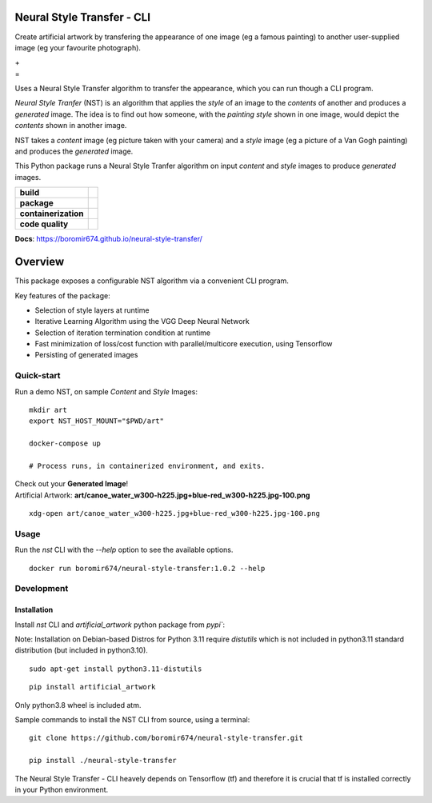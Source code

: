 Neural Style Transfer - CLI
===========================

Create artificial artwork by transfering the appearance of one image (eg a famous painting) to another
user-supplied image (eg your favourite photograph).

| |Demo_Content_Image| + |Demo_Style_Image|
| =
| |Demo_Gen_Image|

Uses a Neural Style Transfer algorithm to transfer the appearance, which you can run though a CLI program.

`Neural Style Tranfer` (NST) is an algorithm that applies the `style` of an image to the `contents` of another and produces a `generated` image.
The idea is to find out how someone, with the `painting style` shown in one image, would depict the `contents` shown in another image.

NST takes a `content` image (eg picture taken with your camera) and a `style` image (eg a picture of a Van Gogh painting) and produces the `generated` image.

This Python package runs a Neural Style Tranfer algorithm on input `content` and `style` images to produce `generated` images.

.. start-badges

.. list-table::
    :stub-columns: 1

    * - build
      - | |ci_pipeline| |docs| |codecov|

    * - package
      - | |pypi| |wheel| |py_versions| |commits_since|

    * - containerization
      - | |docker| |image_size|

    * - code quality
      - |codacy| |code_climate| |maintainability| |scrutinizer|

| **Docs**: https://boromir674.github.io/neural-style-transfer/

Overview
========

This package exposes a configurable NST algorithm via a convenient CLI program.

Key features of the package:

* Selection of style layers at runtime
* Iterative Learning Algorithm using the VGG Deep Neural Network
* Selection of iteration termination condition at runtime
* Fast minimization of loss/cost function with parallel/multicore execution, using Tensorflow
* Persisting of generated images


Quick-start
-----------

| Run a demo NST, on sample `Content` and `Style` Images:

::

    mkdir art
    export NST_HOST_MOUNT="$PWD/art"

    docker-compose up

    # Process runs, in containerized environment, and exits.


| Check out your **Generated Image**!
| Artificial Artwork: **art/canoe_water_w300-h225.jpg+blue-red_w300-h225.jpg-100.png**

::

    xdg-open art/canoe_water_w300-h225.jpg+blue-red_w300-h225.jpg-100.png


Usage
-----

Run the `nst` CLI with the `--help` option to see the available options.

::

    docker run boromir674/neural-style-transfer:1.0.2 --help


Development
-----------

Installation
""""""""""""

Install `nst` CLI and `artificial_artwork` python package from `pypi``:

Note: Installation on Debian-based Distros for Python 3.11 require `distutils` which is
not included in python3.11 standard distribution (but included in python3.10).

::

    sudo apt-get install python3.11-distutils


::

    pip install artificial_artwork


Only python3.8 wheel is included atm.


Sample commands to install the NST CLI from source, using a terminal:

::

    git clone https://github.com/boromir674/neural-style-transfer.git
    
    pip install ./neural-style-transfer


| The Neural Style Transfer - CLI heavely depends on Tensorflow (tf) and therefore it is crucial that tf is installed correctly in your Python environment.



.. |ci_pipeline| image:: https://img.shields.io/github/actions/workflow/status/boromir674/neural-style-transfer/test.yaml?branch=master&label=build&logo=github-actions&logoColor=233392FF
    :alt: CI Pipeline Status
    :target: https://github.com/boromir674/neural-style-transfer/actions?query=branch%3Amaster++ 

.. |github_actions_ci|  image:: https://img.shields.io/github/actions/workflow/status/boromir674/neural-style-transfer/test.yaml?link=https%3A%2F%2Fgithub.com%2Fboromir674%2Fneural-style-transfer%2Factionsbranch=master
   :alt: GitHub Workflow Status
   :target: https://github.com/boromir674/neural-style-transfer/actions?query=branch%3Amaster++

.. |circleci|  image:: https://img.shields.io/circleci/build/github/boromir674/neural-style-transfer/master?logo=circleci
    :alt: CircleCI
    :target: https://circleci.com/gh/boromir674/neural-style-transfer/tree/master


.. |codecov| image:: https://codecov.io/gh/boromir674/neural-style-transfer/branch/master/graph/badge.svg
    :alt: Codecov
    :target: https://app.codecov.io/gh/boromir674/neural-style-transfer/tree/master
    

.. |pypi| image:: https://img.shields.io/pypi/v/artificial-artwork?color=blue&label=pypi&logo=pypi&logoColor=%23849ed9
    :alt: PyPI
    :target: https://pypi.org/project/artificial-artwork/

.. |wheel| image:: https://img.shields.io/pypi/wheel/artificial-artwork?logo=python&logoColor=%23849ed9
    :alt: PyPI - Wheel
    :target: https://pypi.org/project/artificial-artwork

.. |py_versions| image:: https://img.shields.io/pypi/pyversions/artificial-artwork?color=blue&logo=python&logoColor=%23849ed9
    :alt: PyPI - Python Version
    :target: https://pypi.org/project/artificial-artwork

.. |version| image:: https://img.shields.io/pypi/v/artificial-artwork.svg
    :alt: PyPI Package latest master
    :target: https://pypi.org/project/artificial-artwork

.. |commits_since| image:: https://img.shields.io/github/commits-since/boromir674/neural-style-transfer/v1.0.1/master?color=blue&logo=Github
    :alt: GitHub commits since tagged version (branch)
    :target: https://github.com/boromir674/neural-style-transfer/compare/v1.0.1..master


.. |codacy| image:: https://app.codacy.com/project/badge/Grade/07b27ac547a94708aefc5e845d2b6d01
    :alt: Codacy
    :target: https://www.codacy.com/gh/boromir674/neural-style-transfer/dashboard?utm_source=github.com&amp;utm_medium=referral&amp;utm_content=boromir674/neural-style-transfer&amp;utm_campaign=Badge_Grade

.. |code_climate| image:: https://api.codeclimate.com/v1/badges/2ea98633f88b75e87d1a/maintainability
   :alt: Maintainability
   :target: https://codeclimate.com/github/boromir674/neural-style-transfer/maintainability

.. |maintainability| image:: https://img.shields.io/codeclimate/tech-debt/boromir674/neural-style-transfer?logo=CodeClimate
    :alt: Technical Debt
    :target: https://codeclimate.com/github/boromir674/neural-style-transfer/maintainability

.. |scrutinizer| image:: https://img.shields.io/scrutinizer/quality/g/boromir674/neural-style-transfer/master?logo=scrutinizer-ci
    :alt: Scrutinizer code quality
    :target: https://scrutinizer-ci.com/g/boromir674/neural-style-transfer/?branch=master



.. |docs| image:: https://readthedocs.org/projects/neural-style-transfer/badge/?version=latest
    :alt: Documentation Status
    :target: https://neural-style-transfer.readthedocs.io/en/latest/?badge=latest


.. |docker| image:: https://img.shields.io/docker/v/boromir674/neural-style-transfer/latest?logo=docker&logoColor=%23849ED9
    :alt: Docker Image Version (tag latest semver)
    :target: https://hub.docker.com/r/boromir674/neural-style-transfer

.. |image_size| image:: https://img.shields.io/docker/image-size/boromir674/neural-style-transfer/latest?logo=docker&logoColor=%23849ED9
    :alt: Docker Image Size (tag)


.. |Demo_Content_Image| image:: ./tests/data/canoe_water_w300-h225.jpg
  :width: 300
  :alt: Demo Content Image

.. |Demo_Style_Image| image:: ./tests/data/blue-red_w300-h225.jpg
  :width: 300
  :alt: Demo Style Image

.. |Demo_Gen_Image| image:: ./tests/data/canoe_water_w300-h225.jpg+blue-red_w300-h225.jpg-100-demo-gui-run-1.png
  :width: 300
  :alt: Gen Image
